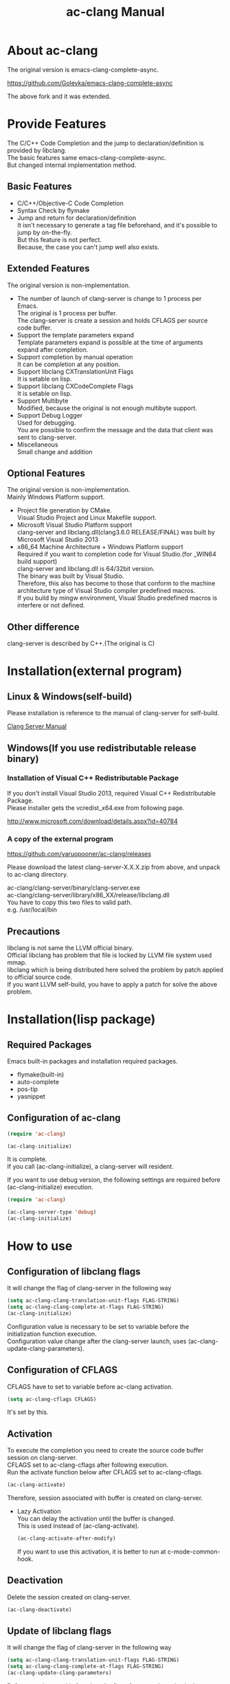 # -*- mode: org ; coding: utf-8-unix -*-
# last updated : 2015/07/13.19:21:13


[[http://melpa.org/#/ac-clang][file:http://melpa.org/packages/ac-clang-badge.svg]] [[http://stable.melpa.org/#/ac-clang][file:http://stable.melpa.org/packages/ac-clang-badge.svg]]


#+TITLE:     ac-clang Manual
#+AUTHOR:    yaruopooner
#+EMAIL:     [https://github.com/yaruopooner]
#+OPTIONS:   author:nil timestamp:t |:t \n:t ^:nil


* About ac-clang
  The original version is emacs-clang-complete-async.

  https://github.com/Golevka/emacs-clang-complete-async

  The above fork and it was extended.
  

* Provide Features
  The C/C++ Code Completion and the jump to declaration/definition is provided by libclang.
  The basic features same emacs-clang-complete-async.
  But changed internal implementation method.

  [[./sample-pic-complete.png]]


** Basic Features
   - C/C++/Objective-C Code Completion
   - Syntax Check by flymake
   - Jump and return for declaration/definition
     It isn't necessary to generate a tag file beforehand, and it's possible to jump by on-the-fly.
     But this feature is not perfect.
     Because, the case you can't jump well also exists.

** Extended Features
   The original version is non-implementation.

   - The number of launch of clang-server is change to 1 process per Emacs.
     The original is 1 process per buffer.
     The clang-server is create a session and holds CFLAGS per source code buffer.
   - Support the template parameters expand
     Template parameters expand is possible at the time of arguments expand after completion.
   - Support completion by manual operation
     It can be completion at any position.
   - Support libclang CXTranslationUnit Flags
     It is setable on lisp.
   - Support libclang CXCodeComplete Flags
     It is setable on lisp.
   - Support Multibyte
     Modified, because the original is not enough multibyte support.
   - Support Debug Logger
     Used for debugging.
     You are possible to confirm the message and the data that client was sent to clang-server.
   - Miscellaneous
     Small change and addition

** Optional Features
   The original version is non-implementation.
   Mainly Windows Platform support.

   - Project file generation by CMake.
     Visual Studio Project and Linux Makefile support.
   - Microsoft Visual Studio Platform support
     clang-server and libclang.dll(clang3.6.0 RELEASE/FINAL) was built by Microsoft Visual Studio 2013
   - x86_64 Machine Architecture + Windows Platform support
     Required if you want to completion code for Visual Studio.(for _WIN64 build support)
     clang-server and libclang.dll is 64/32bit version.
     The binary was built by Visual Studio.
     Therefore, this also has become to those that conform to the machine architecture type of Visual Studio compiler predefined macros.
     If you build by mingw environment, Visual Studio predefined macros is interfere or not defined.

** Other difference
   clang-server is described by C++.(The original is C)

* Installation(external program)
** Linux & Windows(self-build)
   Please installation is reference to the manual of clang-server for self-build.
   
   [[file:./clang-server/readme.org][Clang Server Manual]]

** Windows(If you use redistributable release binary)
*** Installation of Visual C++ Redistributable Package
    If you don't install Visual Studio 2013, required Visual C++ Redistributable Package.
    Please installer gets the vcredist_x64.exe from following page.

    http://www.microsoft.com/download/details.aspx?id=40784

*** A copy of the external program
    https://github.com/yaruopooner/ac-clang/releases

    Please download the latest clang-server-X.X.X.zip from above, and unpack to ac-clang directory.

    ac-clang/clang-server/binary/clang-server.exe
    ac-clang/clang-server/library/x86_XX/release/libclang.dll
    You have to copy this two files to valid path.
    e.g. /usr/local/bin

** Precautions
   libclang is not same the LLVM official binary.
   Official libclang has problem that file is locked by LLVM file system used mmap.
   libclang which is being distributed here solved the problem by patch applied to official source code.
   If you want LLVM self-build, you have to apply a patch for solve the above problem.

* Installation(lisp package)
** Required Packages
   Emacs built-in packages and installation required packages.

   - flymake(built-in)
   - auto-complete
   - pos-tip
   - yasnippet

** Configuration of ac-clang
   #+begin_src emacs-lisp
   (require 'ac-clang)
    
   (ac-clang-initialize)
   #+end_src

   It is complete.
   If you call (ac-clang-initialize), a clang-server will resident.

   If you want to use debug version, the following settings are required before (ac-clang-initialize) execution.
   #+begin_src emacs-lisp
   (require 'ac-clang)

   (ac-clang-server-type 'debug)
   (ac-clang-initialize) 
   #+end_src

* How to use
** Configuration of libclang flags
   It will change the flag of clang-server in the following way

   #+begin_src emacs-lisp
   (setq ac-clang-clang-translation-unit-flags FLAG-STRING)
   (setq ac-clang-clang-complete-at-flags FLAG-STRING)
   (ac-clang-initialize)
   #+end_src

   Configuration value is necessary to be set to variable before the initialization function execution.
   Configuration value change after the clang-server launch, uses (ac-clang-update-clang-parameters).

** Configuration of CFLAGS
   CFLAGS have to set to variable before ac-clang activation.
   #+begin_src emacs-lisp
   (setq ac-clang-cflags CFLAGS)
   #+end_src
   It's set by this.

** Activation
   To execute the completion you need to create the source code buffer session on clang-server.
   CFLAGS set to ac-clang-cflags after following execution.
   Run the activate function below after CFLAGS set to ac-clang-cflags.
   #+begin_src emacs-lisp
   (ac-clang-activate)
   #+end_src
   Therefore, session associated with buffer is created on clang-server.

   - Lazy Activation
     You can delay the activation until the buffer is changed.
     This is used instead of (ac-clang-activate).
     #+begin_src emacs-lisp
     (ac-clang-activate-after-modify)
     #+end_src
     If you want to use this activation, it is better to run at c-mode-common-hook.

** Deactivation
   Delete the session created on clang-server.
   #+begin_src emacs-lisp
   (ac-clang-deactivate)
   #+end_src
   
** Update of libclang flags
   It will change the flag of clang-server in the following way

   #+begin_src emacs-lisp
   (setq ac-clang-clang-translation-unit-flags FLAG-STRING)
   (setq ac-clang-clang-complete-at-flags FLAG-STRING)
   (ac-clang-update-clang-parameters)
   #+end_src

   Before carrying out this function, the flag of a created session isn't changed.
   A new flag is used for the created session after this function execution.

** Update of CFLAGS
   If there is a CFLAGS of updated after the session creation , there is a need to update the CFLAGS of the session .
   #+begin_src emacs-lisp
   (setq ac-clang-cflags CFLAGS)
   (ac-clang-update-cflags)
   #+end_src
   When you do this, CFLAGS of the session will be updated.

   This has the same effect.
   But (ac-clang-update-cflags) is small cost than following.
   #+begin_src emacs-lisp
   (ac-clang-deactivate)
   (ac-clang-activate)
   #+end_src

** Debug Logger
   When you make the following settings
   The contents sent to clang-server are output to a buffer as "*clang-log*".
   #+begin_src emacs-lisp
   (setq ac-clang-debug-log-buffer-p t)
   #+end_src

   It will put a limit on the logger buffer size.
   If buffer size larger than designation size, the buffer is cleared.
   #+begin_src emacs-lisp
   (setq ac-clang-debug-log-buffer-size (* 1024 1000))
   #+end_src

   If you don't want to be erased a logger buffer, you can set as follows.
   #+begin_src emacs-lisp
   (setq ac-clang-debug-log-buffer-size nil)
   #+end_src

** Completion
*** Auto Completion
    Completion is executed when the following key input is performed just after the class or the instance object or pointer object.
    - =.=
    - =->=
    - =::=
     
    If you want to invalidate autocomplete, it will set as follows.
    #+begin_src emacs-lisp
    (setq ac-clang-async-autocompletion-automatically-p nil)
    #+end_src

*** Manual Completion
    Completion is executed when the following key input is performed.
    - =<tab>=

    Position to perform the key input is the same as auto-completion of the above-mentioned.
    And it is possible completions between word of method or property.
    #+begin_src objc-mode
    struct Foo
    {
        int     m_property0;
        int     m_property1;
     
        void    method( int in )
        {
        }
    };

    Foo        foo;
    Foo*       foo0 = &foo;

    foo.
    -----
        ^  Execute a manual completion here.

    foo->
    ------
         ^  Execute a manual completion here.

    Foo::
    ------
         ^  Execute a manual completion here.

    foo.m_pro
    ----------
             ^  Execute a manual completion here.
    #+end_src

    Also, if you want to completion the method of Objective-C/C++, you can only manually completion.
    #+begin_src objc-mode
    id obj = [[NSString alloc] init];
	[obj 
    ------
         ^  Execute a manual completion here.
    #+end_src

    When manual completion is invalidate or keybind change, it will set as follows.
    #+begin_src emacs-lisp
    ;; disable
    (setq ac-clang-async-autocompletion-manualtrigger-key nil)
    ;; other key
    (setq ac-clang-async-autocompletion-manualtrigger-key "M-:")
    #+end_src

** Jump and return for declaration/definition 
   In the activated buffer, you move the cursor at word that want to jump.
   Execute following, you can jump to the source file that the class / method / function / enum did definition or declaration.
   #+begin_src emacs-lisp
   (ac-clang-jump-smart)
   #+end_src
   Keybind is "M-,"

   The return operation is possible in the following.
   #+begin_src emacs-lisp
   (ac-clang-jump-back)
   #+end_src
   Keybind is "M-,"

   The jump history is stacked, enabling continuous jump and continuous return. 
   If you execute jump operation in non-activation buffer, that buffer is automatically activated and jump.

   - =(ac-clang-jump-smart)=
     1st priority jump location is the declaration. 
     But if the declaration is not found, it will jump to the definition.
   - =(ac-clang-jump-declaration)=
     Jump to declaration.
   - =(ac-clang-jump-definition)=
     Jump to definition.

* Limitation
** Jump for definition(ac-clang-jump-definition / ac-clang-jump-smart) is not perfect.
   The function / class method / preprocessor macro are subject to restrictions.
   struct/class/typedef/template/enum/class variable/global variable don't have problem.
   libclang analyze current buffer and including headers by current buffer, and decide jump location from result.
   Therefore, when function definition and class method definition is described in including headers, it is possible to jump.
   If it is described in c / cpp, it is impossible to jump. Because libclang can't know c / cpp.
   1st priority jump location is the declaration. 
   But if the declaration is not found, it will jump to the definition.
   When emphasizing a definition jump, I'll recommend you use with GNU global(GTAGS).

* Known Issues
  nothing

